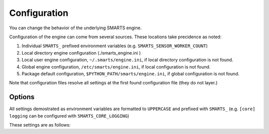 .. _configuration:

Configuration
=============

You can change the behavior of the underlying SMARTS engine.

Configuration of the engine can come from several sources. These locations take precidence as noted:

1. Individual ``SMARTS_`` prefixed environment variables (e.g. ``SMARTS_SENSOR_WORKER_COUNT``)
2. Local directory engine configuration (./smarts_engine.ini )
3. Local user engine configuration, ``~/.smarts/engine.ini``, if local directory configuration is not found.
4. Global engine configuration, ``/etc/smarts/engine.ini``, if local configuration is not found.
5. Package default configuration, ``$PYTHON_PATH/smarts/engine.ini``, if global configuration is not found.

Note that configuration files resolve all settings at the first found configuration file (they do not layer.)

Options
-------

All settings demostrated as environment variables are formatted to ``UPPERCASE`` and prefixed with ``SMARTS_`` (e.g. ``[core] logging`` can be configured with ``SMARTS_CORE_LOGGING``)

These settings are as follows:

.. todo::

    List engine settings